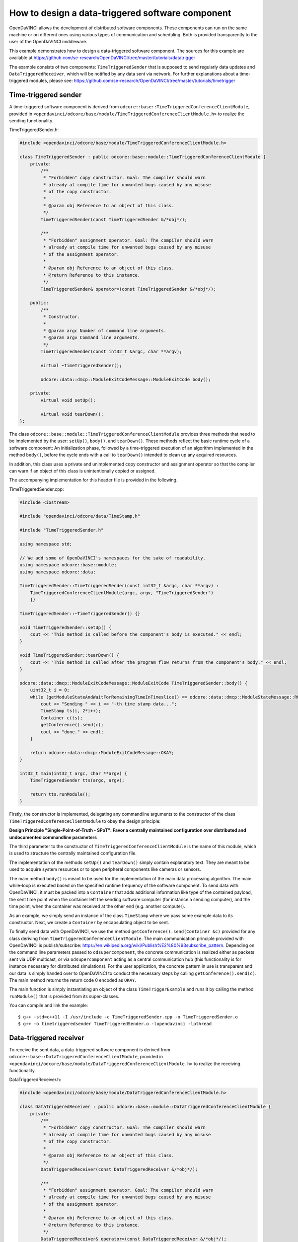 How to design a data-triggered software component
^^^^^^^^^^^^^^^^^^^^^^^^^^^^^^^^^^^^^^^^^^^^^^^^^

OpenDaVINCI allows the development of distributed software components. These
components can run on the same machine or on different ones using various
types of communication and scheduling. Both is provided transparently to the
user of the OpenDaVINCI middleware.

This example demonstrates how to design a data-triggered software component.
The sources for this example are available at
https://github.com/se-research/OpenDaVINCI/tree/master/tutorials/datatrigger

The example consists of two components: ``TimeTriggeredSender`` that is supposed
to send regularly data updates and ``DataTriggeredReceiver``, which will be
notified by any data sent via network. For further explanations about a
time-triggered modules, please see: https://github.com/se-research/OpenDaVINCI/tree/master/tutorials/timetrigger


Time-triggered sender
"""""""""""""""""""""

A time-triggered software component is derived from ``odcore::base::TimeTriggeredConferenceClientModule``,
provided in ``<opendavinci/odcore/base/module/TimeTriggeredConferenceClientModule.h>`` to
realize the sending functionality.

TimeTriggeredSender.h:

.. code-block:: c++

    #include <opendavinci/odcore/base/module/TimeTriggeredConferenceClientModule.h>

    class TimeTriggeredSender : public odcore::base::module::TimeTriggeredConferenceClientModule {
        private:
            /**
             * "Forbidden" copy constructor. Goal: The compiler should warn
             * already at compile time for unwanted bugs caused by any misuse
             * of the copy constructor.
             *
             * @param obj Reference to an object of this class.
             */
            TimeTriggeredSender(const TimeTriggeredSender &/*obj*/);

            /**
             * "Forbidden" assignment operator. Goal: The compiler should warn
             * already at compile time for unwanted bugs caused by any misuse
             * of the assignment operator.
             *
             * @param obj Reference to an object of this class.
             * @return Reference to this instance.
             */
            TimeTriggeredSender& operator=(const TimeTriggeredSender &/*obj*/);

        public:
            /**
             * Constructor.
             *
             * @param argc Number of command line arguments.
             * @param argv Command line arguments.
             */
            TimeTriggeredSender(const int32_t &argc, char **argv);

            virtual ~TimeTriggeredSender();

            odcore::data::dmcp::ModuleExitCodeMessage::ModuleExitCode body();

        private:
            virtual void setUp();

            virtual void tearDown();
    };

The class ``odcore::base::module::TimeTriggeredConferenceClientModule`` provides three methods
that need to be implemented by the user: ``setUp()``, ``body()``, and ``tearDown()``.
These methods reflect the basic runtime cycle of a software component: An initialization
phase, followed by a time-triggered execution of an algorithm implemented in the
method ``body()``, before the cycle ends with a call to ``tearDown()`` intended to
clean up any acquired resources.

In addition, this class uses a private and unimplemented copy constructor and
assignment operator so that the compiler can warn if an object of this class is
unintentionally copied or assigned.

The accompanying implementation for this header file is provided in the following.

TimeTriggeredSender.cpp:

.. code-block:: c++

    #include <iostream>

    #include "opendavinci/odcore/data/TimeStamp.h"

    #include "TimeTriggeredSender.h"

    using namespace std;

    // We add some of OpenDaVINCI's namespaces for the sake of readability.
    using namespace odcore::base::module;
    using namespace odcore::data;

    TimeTriggeredSender::TimeTriggeredSender(const int32_t &argc, char **argv) :
        TimeTriggeredConferenceClientModule(argc, argv, "TimeTriggeredSender")
        {}

    TimeTriggeredSender::~TimeTriggeredSender() {}

    void TimeTriggeredSender::setUp() {
        cout << "This method is called before the component's body is executed." << endl;
    }

    void TimeTriggeredSender::tearDown() {
        cout << "This method is called after the program flow returns from the component's body." << endl;
    }

    odcore::data::dmcp::ModuleExitCodeMessage::ModuleExitCode TimeTriggeredSender::body() {
        uint32_t i = 0;
        while (getModuleStateAndWaitForRemainingTimeInTimeslice() == odcore::data::dmcp::ModuleStateMessage::RUNNING) {
            cout << "Sending " << i << "-th time stamp data...";
            TimeStamp ts(i, 2*i++);
            Container c(ts);
            getConference().send(c);
            cout << "done." << endl;
        }

        return odcore::data::dmcp::ModuleExitCodeMessage::OKAY;
    }

    int32_t main(int32_t argc, char **argv) {
        TimeTriggeredSender tts(argc, argv);

        return tts.runModule();
    }

Firstly, the constructor is implemented, delegating any commandline arguments to the
constructor of the class ``TimeTriggeredConferenceClientModule`` to obey the design
principle:

**Design Principle "Single-Point-of-Truth - SPoT": Favor a centrally maintained
configuration over distributed and undocumented commandline parameters**

The third parameter to the constructor of ``TimeTriggeredConferenceClientModule``
is the name of this module, which is used to structure the centrally maintained
configuration file.

The implementation of the methods ``setUp()`` and ``tearDown()`` simply contain
explanatory text. They are meant to be used to acquire system resources or to
open peripheral components like cameras or sensors.

The main method ``body()`` is meant to be used for the implementation of the main
data processing algorithm. The main while-loop is executed based on the specified
runtime frequency of the software component. To send data with OpenDaVINCI, it
must be packed into a ``Container`` that adds additional information like
type of the contained payload, the sent time point when the container
left the sending software computer (for instance a sending computer), and the
time point, when the container was received at the other end (e.g. another computer).

As an example, we simply send an instance of the class ``TimeStamp`` where we
pass some example data to its constructor. Next, we create a ``Container`` by
encapsulating object to be sent.

To finally send data with OpenDaVINCI, we use the method ``getConference().send(Container &c)``
provided for any class deriving from ``TimeTriggeredConferenceClientModule``.
The main communication principle provided with OpenDaVINCI is publish/subscribe:
https://en.wikipedia.org/wiki/Publish%E2%80%93subscribe_pattern. Depending on
the command line parameters passed to ``odsupercomponent``, the concrete
communication is realized either as packets sent via UDP multicast, or via
``odsupercomponent`` acting as a central communication hub (this functionality
is for instance necessary for distributed simulations). For the user application,
the concrete pattern in use is transparent and our data is simply handed over
to OpenDaVINCI to conduct the necessary steps by calling ``getConference().send(c)``.
The main method returns the return code 0 encoded as ``OKAY``.

The main function is simply instantiating an object of the class ``TimeTriggerExample``
and runs it by calling the method ``runModule()`` that is provided from its
super-classes.

You can compile and link the example::

   $ g++ -std=c++11 -I /usr/include -c TimeTriggeredSender.cpp -o TimeTriggeredSender.o
   $ g++ -o timetriggeredsender TimeTriggeredSender.o -lopendavinci -lpthread



Data-triggered receiver
"""""""""""""""""""""""

To receive the sent data, a data-triggered software component is derived from
``odcore::base::DataTriggeredConferenceClientModule``, provided in
``<opendavinci/odcore/base/module/DataTriggeredConferenceClientModule.h>`` to realize the
receiving functionality.

DataTriggeredReceiver.h:

.. code-block:: c++

    #include <opendavinci/odcore/base/module/DataTriggeredConferenceClientModule.h>

    class DataTriggeredReceiver : public odcore::base::module::DataTriggeredConferenceClientModule {
        private:
            /**
             * "Forbidden" copy constructor. Goal: The compiler should warn
             * already at compile time for unwanted bugs caused by any misuse
             * of the copy constructor.
             *
             * @param obj Reference to an object of this class.
             */
            DataTriggeredReceiver(const DataTriggeredReceiver &/*obj*/);

            /**
             * "Forbidden" assignment operator. Goal: The compiler should warn
             * already at compile time for unwanted bugs caused by any misuse
             * of the assignment operator.
             *
             * @param obj Reference to an object of this class.
             * @return Reference to this instance.
             */
            DataTriggeredReceiver& operator=(const DataTriggeredReceiver &/*obj*/);

        public:
            /**
             * Constructor.
             *
             * @param argc Number of command line arguments.
             * @param argv Command line arguments.
             */
            DataTriggeredReceiver(const int32_t &argc, char **argv);

            virtual ~DataTriggeredReceiver();

            virtual void nextContainer(odcore::data::Container &c);

        private:
            virtual void setUp();

            virtual void tearDown();
    };

The class ``odcore::base::module::DataTriggeredConferenceClientModule`` provides three methods
that need to be implemented by the user: ``setUp()``, ``tearDowny()``, and ``nextContainer(odcore::data::Container &c)``.
These methods reflect the basic runtime cycle of a software component: An initialization
phase, followed by a data-triggered execution of an algorithm implemented in the
method ``nextContainer()``, before the cycle ends with a call to ``tearDown()`` intended to
clean up any acquired resources.

In addition, this class uses a private and unimplemented copy constructor and
assignment operator so that the compiler can warn if an object of this class is
unintentionally copied or assigned.

The accompanying implementation for this header file is provided in the following.

DataTriggeredReceiver.cpp:

.. code-block:: c++

    #include <iostream>

    #include "DataTriggeredReceiver.h"
    #include "opendavinci/odcore/data/TimeStamp.h"

    using namespace std;

    // We add some of OpenDaVINCI's namespaces for the sake of readability.
    using namespace odcore::base::module;
    using namespace odcore::data;

    DataTriggeredReceiver::DataTriggeredReceiver(const int32_t &argc, char **argv) :
        DataTriggeredConferenceClientModule(argc, argv, "DataTriggeredReceiver")
    {}

    DataTriggeredReceiver::~DataTriggeredReceiver() {}

    void DataTriggeredReceiver::setUp() {
        cout << "This method is called before the component's body is executed." << endl;
    }

    void DataTriggeredReceiver::tearDown() {
        cout << "This method is called after the program flow returns from the component's body." << endl;
    }

    void DataTriggeredReceiver::nextContainer(Container &c) {
        cout << "Received container of type " << c.getDataType() <<
                                  " sent at " << c.getSentTimeStamp().getYYYYMMDD_HHMMSSms() <<
                              " received at " << c.getReceivedTimeStamp().getYYYYMMDD_HHMMSSms() << endl;

        if (c.getDataType() == TimeStamp::ID()) {
            TimeStamp ts = c.getData<TimeStamp>();
            cout << "Received the following time stamp: " << ts.toString() << endl;
        }
    }

    int32_t main(int32_t argc, char **argv) {
        DataTriggeredReceiver dtr(argc, argv);

        return dtr.runModule();
    }

Firstly, the constructor is implemented, delegating any commandline arguments to the
constructor of the class ``DataTriggeredConferenceClientModule`` to obey the design
principle:

**Design Principle "Single-Point-of-Truth - SPoT": Favor a centrally maintained
configuration over distributed and undocumented commandline parameters**

The third parameter to the constructor of ``DataTriggeredConferenceClientModule``
is the name of this module, which is used to structure the centrally maintained
configuration file.

The implementation of the methods ``setUp()`` and ``tearDown()`` simply contain
explanatory text. They are meant to be used to acquire system resources or to
open peripheral components like cameras or sensors.

The data-triggered method ``nextContainer(odcore::data::Container &c)`` is called
whenever a new ``Container`` is received. The first lines simply print some
meta-information about received container like contained data type as an
enum-encoded number, time stamp when the container left the sending software
component, and the time stamp when it was received at our end. As we are interested
in data of type ``TimeStamp::ID()``, we are checking for that type.

Once we have received the data of interest, the content of the container is
unpacked by using the template method ``Container::getData<T>()`` where we
specify with T the desired type. In our case, we access its content by specifying
the type ``TimeStamp``. Finally, the values of ``TimeStamp`` are printed to
stdout by using the data structure's method ``toString()``.

The main function is simply instantiating an object of the class ``TimeTriggerExample``
and runs it by calling the method ``runModule()`` that is provided from its
super-classes.

You can compile and link the example::

   $ g++ -std=c++11 -I /usr/include -c DataTriggeredReceiver.cpp -o DataTriggeredReceiver.o
   $ g++ -o datatriggeredreceiver DataTriggeredReceiver.o -lopendavinci -lpthread



Running the example program
"""""""""""""""""""""""""""

To test the programs, we need to run the software component life-cycle management
tool ``odsupercomponent``; details for that tool are provided in its accompanying
manual page (man odsupercomponent). To use this tool it is required to provide a
configuration file. As the aforementioned example applications do not use any
configuration data, we simply create an empty file::

   $ touch configuration

If OpenDaVINCI is used on a Linux host **without** a network connection, the local
loopback device ``lo`` needs to be configured to allow UDP multicast sessions
before ``odsupercomponent`` can be started::

   $ sudo ifconfig lo multicast

   $ sudo route add -net 224.0.0.0 netmask 240.0.0.0 dev lo

Next, we can run the life-cycle management application ``odsupercomponent``::

   $ odsupercomponent --cid=111 --configuration=/path/to/configuration

The first parameter specifies a unique container conference session identifier
from within the range [2,254]. Thus, it is possible to host several sessions
on the same host.

Now, you can start the data triggered receiver application providing the same
container conference session identifier::

   $ ./datatriggeredreceiver --cid=111

The application will start to print something similar to the following on the console::

    Received container of type 8 sent at 2015-07-31 13:53:23.847738 received at 2015-07-31 13:53:23.848420
    Received container of type 8 sent at 2015-07-31 13:53:25.849773 received at 2015-07-31 13:53:25.850541
    Received container of type 8 sent at 2015-07-31 13:53:27.851393 received at 2015-07-31 13:53:27.851924
    Received container of type 8 sent at 2015-07-31 13:53:29.852550 received at 2015-07-31 13:53:29.853406
    Received container of type 8 sent at 2015-07-31 13:53:31.854014 received at 2015-07-31 13:53:31.854474
    ...

Containers of this type carry information about ``ModuleStatistics`` that are used and
evaluated by ``odsupercomponent``.

Next, we start the time triggered sender providing the same container conference
session identifier::

   $ ./timetriggeredsender --cid=111

The application will start to print the following on the console::

    Sending 0-th time stamp data...done.
    Sending 1-th time stamp data...done.
    Sending 2-th time stamp data...done.
    Sending 3-th time stamp data...done.
    ...

The data-triggered application in turn will print the following on the console::

    ...
    Received container of type 12 sent at 2015-07-31 13:53:33.68143 received at 2015-07-31 13:53:33.68858
    Received the following time stamp: 1s/0us.
    Received container of type 8 sent at 2015-07-31 13:53:33.855026 received at 2015-07-31 13:53:33.855697
    Received container of type 12 sent at 2015-07-31 13:53:34.67304 received at 2015-07-31 13:53:34.67797
    Received the following time stamp: 2s/2us.
    Received container of type 12 sent at 2015-07-31 13:53:35.68291 received at 2015-07-31 13:53:35.69396
    Received the following time stamp: 3s/4us.
    Received container of type 8 sent at 2015-07-31 13:53:35.856238 received at 2015-07-31 13:53:35.856762
    Received container of type 12 sent at 2015-07-31 13:53:36.68194 received at 2015-07-31 13:53:36.69174
    Received the following time stamp: 4s/6us.
    Received container of type 12 sent at 2015-07-31 13:53:37.67420 received at 2015-07-31 13:53:37.68540
    Received the following time stamp: 5s/8us.
    Received container of type 8 sent at 2015-07-31 13:53:37.858281 received at 2015-07-31 13:53:37.858938
    Received container of type 12 sent at 2015-07-31 13:53:38.67384 received at 2015-07-31 13:53:38.67959
    Received the following time stamp: 6s/10us.
    Received container of type 12 sent at 2015-07-31 13:53:39.67400 received at 2015-07-31 13:53:39.68423
    Received the following time stamp: 7s/12us.
    ...

If the container conference session identifier is omitted, the following exception
will be thrown::

   terminate called after throwing an instance of 'core::exceptions::InvalidArgumentException'
     what():  InvalidArgumentException: Invalid number of arguments. At least a conference group id (--cid=) needed. at /home/berger/GITHUB/Mini-Smart-Vehicles/sources/OpenDaVINCI/libopendavinci/src/core/base/module/AbstractCIDModule.cpp: 53
   Aborted

If no ``odsupercomponent`` is running, the application will exit with return code 4.


